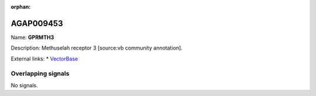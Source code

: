 :orphan:

AGAP009453
=============



Name: **GPRMTH3**

Description: Methuselah receptor 3 [source:vb community annotation].

External links:
* `VectorBase <https://www.vectorbase.org/Anopheles_gambiae/Gene/Summary?g=AGAP009453>`_

Overlapping signals
-------------------



No signals.


